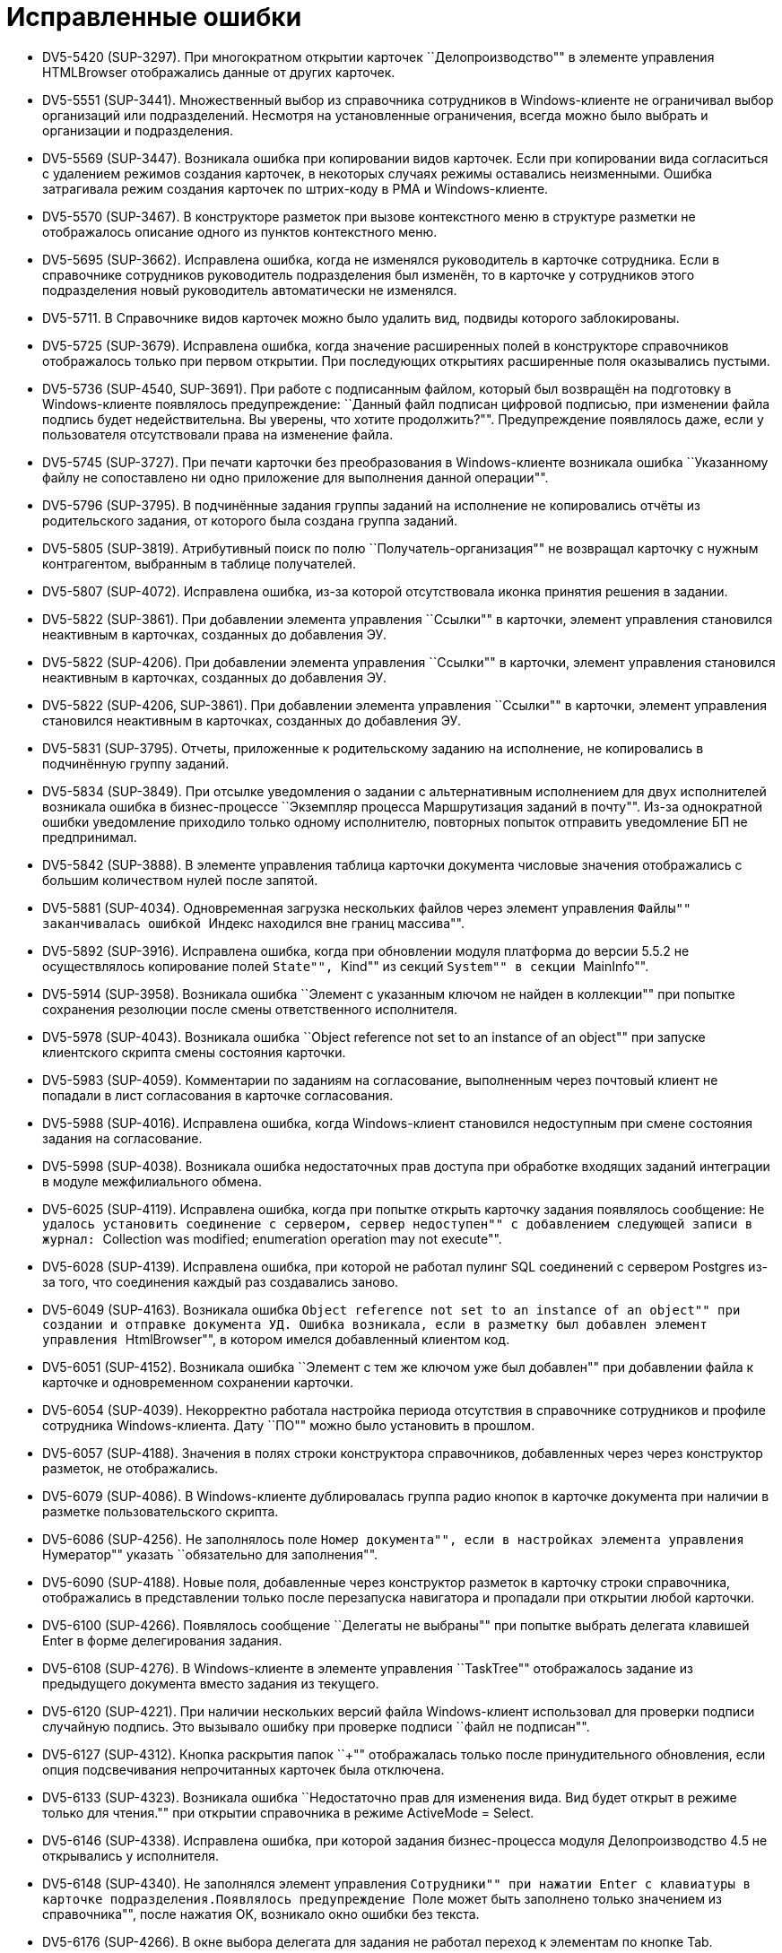 = Исправленные ошибки

* DV5-5420 (SUP-3297). При многократном открытии карточек ``Делопроизводство"" в элементе управления HTMLBrowser отображались данные от других карточек.
* DV5-5551 (SUP-3441). Множественный выбор из справочника сотрудников в Windows-клиенте не ограничивал выбор организаций или подразделений. Несмотря на установленные ограничения, всегда можно было выбрать и организации и подразделения.
* DV5-5569 (SUP-3447). Возникала ошибка при копировании видов карточек. Если при копировании вида согласиться с удалением режимов создания карточек, в некоторых случаях режимы оставались неизменными. Ошибка затрагивала режим создания карточек по штрих-коду в РМА и Windows-клиенте.
* DV5-5570 (SUP-3467). В конструкторе разметок при вызове контекстного меню в структуре разметки не отображалось описание одного из пунктов контекстного меню.
* DV5-5695 (SUP-3662). Исправлена ошибка, когда не изменялся руководитель в карточке сотрудника. Если в справочнике сотрудников руководитель подразделения был изменён, то в карточке у сотрудников этого подразделения новый руководитель автоматически не изменялся.
* DV5-5711. В Справочнике видов карточек можно было удалить вид, подвиды которого заблокированы.
* DV5-5725 (SUP-3679). Исправлена ошибка, когда значение расширенных полей в конструкторе справочников отображалось только при первом открытии. При последующих открытиях расширенные поля оказывались пустыми.
* DV5-5736 (SUP-4540, SUP-3691). При работе с подписанным файлом, который был возвращён на подготовку в Windows-клиенте появлялось предупреждение: ``Данный файл подписан цифровой подписью, при изменении файла подпись будет недействительна. Вы уверены, что хотите продолжить?"". Предупреждение появлялось даже, если у пользователя отсутствовали права на изменение файла.
* DV5-5745 (SUP-3727). При печати карточки без преобразования в Windows-клиенте возникала ошибка ``Указанному файлу не сопоставлено ни одно приложение для выполнения данной операции"".
* DV5-5796 (SUP-3795). В подчинённые задания группы заданий на исполнение не копировались отчёты из родительского задания, от которого была создана группа заданий.
* DV5-5805 (SUP-3819). Атрибутивный поиск по полю ``Получатель-организация"" не возвращал карточку с нужным контрагентом, выбранным в таблице получателей.
* DV5-5807 (SUP-4072). Исправлена ошибка, из-за которой отсутствовала иконка принятия решения в задании.
* DV5-5822 (SUP-3861). При добавлении элемента управления ``Ссылки"" в карточки, элемент управления становился неактивным в карточках, созданных до добавления ЭУ.
* DV5-5822 (SUP-4206). При добавлении элемента управления ``Ссылки"" в карточки, элемент управления становился неактивным в карточках, созданных до добавления ЭУ.
* DV5-5822 (SUP-4206, SUP-3861). При добавлении элемента управления ``Ссылки"" в карточки, элемент управления становился неактивным в карточках, созданных до добавления ЭУ.
* DV5-5831 (SUP-3795). Отчеты, приложенные к родительскому заданию на исполнение, не копировались в подчинённую группу заданий.
* DV5-5834 (SUP-3849). При отсылке уведомления о задании с альтернативным исполнением для двух исполнителей возникала ошибка в бизнес-процессе ``Экземпляр процесса Маршрутизация заданий в почту"". Из-за однократной ошибки уведомление приходило только одному исполнителю, повторных попыток отправить уведомление БП не предпринимал.
* DV5-5842 (SUP-3888). В элементе управления таблица карточки документа числовые значения отображались с большим количеством нулей после запятой.
* DV5-5881 (SUP-4034). Одновременная загрузка нескольких файлов через элемент управления ``Файлы"" заканчивалась ошибкой ``Индекс находился вне границ массива"".
* DV5-5892 (SUP-3916). Исправлена ошибка, когда при обновлении модуля платформа до версии 5.5.2 не осуществлялось копирование полей ``State"", ``Kind"" из секций ``System"" в секции ``MainInfo"".
* DV5-5914 (SUP-3958). Возникала ошибка ``Элемент с указанным ключом не найден в коллекции"" при попытке сохранения резолюции после смены ответственного исполнителя.
* DV5-5978 (SUP-4043). Возникала ошибка ``Object reference not set to an instance of an object"" при запуске клиентского скрипта смены состояния карточки.
* DV5-5983 (SUP-4059). Комментарии по заданиям на согласование, выполненным через почтовый клиент не попадали в лист согласования в карточке согласования.
* DV5-5988 (SUP-4016). Исправлена ошибка, когда Windows-клиент становился недоступным при смене состояния задания на согласование.
* DV5-5998 (SUP-4038). Возникала ошибка недостаточных прав доступа при обработке входящих заданий интеграции в модуле межфилиального обмена.
* DV5-6025 (SUP-4119). Исправлена ошибка, когда при попытке открыть карточку задания появлялось сообщение: ``Не удалось установить соединение с сервером, сервер недоступен"" с добавлением следующей записи в журнал: ``Collection was modified; enumeration operation may not execute"".
* DV5-6028 (SUP-4139). Исправлена ошибка, при которой не работал пулинг SQL соединений с сервером Postgres из-за того, что соединения каждый раз создавались заново.
* DV5-6049 (SUP-4163). Возникала ошибка ``Object reference not set to an instance of an object"" при создании и отправке документа УД. Ошибка возникала, если в разметку был добавлен элемент управления ``HtmlBrowser"", в котором имелся добавленный клиентом код.
* DV5-6051 (SUP-4152). Возникала ошибка ``Элемент с тем же ключом уже был добавлен"" при добавлении файла к карточке и одновременном сохранении карточки.
* DV5-6054 (SUP-4039). Некорректно работала настройка периода отсутствия в справочнике сотрудников и профиле сотрудника Windows-клиента. Дату ``ПО"" можно было установить в прошлом.
* DV5-6057 (SUP-4188). Значения в полях строки конструктора справочников, добавленных через через конструктор разметок, не отображались.
* DV5-6079 (SUP-4086). В Windows-клиенте дублировалась группа радио кнопок в карточке документа при наличии в разметке пользовательского скрипта.
* DV5-6086 (SUP-4256). Не заполнялось поле ``Номер документа"", если в настройках элемента управления ``Нумератор"" указать ``обязательно для заполнения"".
* DV5-6090 (SUP-4188). Новые поля, добавленные через конструктор разметок в карточку строки справочника, отображались в представлении только после перезапуска навигатора и пропадали при открытии любой карточки.
* DV5-6100 (SUP-4266). Появлялось сообщение ``Делегаты не выбраны"" при попытке выбрать делегата клавишей Enter в форме делегирования задания.
* DV5-6108 (SUP-4276). В Windows-клиенте в элементе управления ``TaskTree"" отображалось задание из предыдущего документа вместо задания из текущего.
* DV5-6120 (SUP-4221). При наличии нескольких версий файла Windows-клиент использовал для проверки подписи случайную подпись. Это вызывало ошибку при проверке подписи ``файл не подписан"".
* DV5-6127 (SUP-4312). Кнопка раскрытия папок ``+"" отображалась только после принудительного обновления, если опция подсвечивания непрочитанных карточек была отключена.
* DV5-6133 (SUP-4323). Возникала ошибка ``Недостаточно прав для изменения вида. Вид будет открыт в режиме только для чтения."" при открытии справочника в режиме ActiveMode = Select.
* DV5-6146 (SUP-4338). Исправлена ошибка, при которой задания бизнес-процесса модуля Делопроизводство 4.5 не открывались у исполнителя.
* DV5-6148 (SUP-4340). Не заполнялся элемент управления ``Сотрудники"" при нажатии Enter с клавиатуры в карточке подразделения.Появлялось предупреждение ``Поле может быть заполнено только значением из справочника"", после нажатия OK, возникало окно ошибки без текста.
* DV5-6176 (SUP-4266). В окне выбора делегата для задания не работал переход к элементам по кнопке Tab.
* DV5-6267 (SUP-4374). Исправлена ошибка, при которой в вычисляемом поле переставало отображаться значение, если использовалась конкатенация.
* DV5-6287 (SUP-4491). Возникала ошибка в триггере переноса значений системных полей при массовом изменении строк
* DV5-6300 (SUP-4383). Если в справочнике сотрудников аккаунт пользователя указывался в отличающемся регистре, то при синхронизации роли или группы с опцией ``Удалять объекты"" аккаунт удалялся.
* DV5-6313 (SUP-4522). Исправлена ошибка, при которой не происходила отписка от события при смене состояния карточки документа.
* DV5-6404 (SUP-4679). В консоли настройки отсутствовал BackOffice SnapIn для шифрования учётных данных.
* DV5-6408 (SUP-4620). В карточке документа, открытой через задание, прокрутка не прокручивала до конца.
* DV5-6448 (SUP-4738). Исправлена ошибка, когда после обновления модуля Платформа до версии 5.5.3 инициатору согласования становилась недоступна кнопка Завершить этап если он не состоял в группе Администраторы КС.
* DV5-6453 (SUP-4645). Возникала ошибка при попытке создания подразделения в справочнике контрагентов, если для карточки вида подразделения контрагента добавлена секция типа структура и поле RefCardId для хранения ссылок на другие карточки.
* DV5-6455 (SUP-4645). Возникала ошибка ошибка при редактировании организации в справочнике сотрудников, если для карточки вида подразделения была добавлена секция типа ``структура"" и поле RefCardId для хранения ссылок на другие карточки.
* DV5-6478 (SUP-4789). Исправлена ошибка, из-за которой не срабатывало событие CardClosing для карточки строки справочника.
* DV5-6487 (SUP-4817). При отмене создания контрагента возникала ошибка ``Невозможно выполнить данную операцию в связи с ограничением доступа"".
* DV5-6493. Комментарий, добавленный при изменении сроков выполнения задания контролером, отображался в ЭУ только после добавления нового комментария.
* DV5-6502. Исправлена ошибка, когда метод FilesView.RefreshFiles в Docsvision 5.5 не всегда вызывал обновление элемента управления ``Файлы"".
* DV5-6505 (SUP-4869). При удалении карточки файла в Windows-клиенте удалялся только приложенный файл.
* DV5-6514. После копирования основного файла карточка становилась недоступной.
* DV5-6526 (SUP-4999). Исправлена ошибка, при которой пользователь без AccountSID не мог войти в Web-клиент.
* DV5-6538 (SUP-4919). После обновления модуля Платформа до версии 5.5 в Windows-клиенте, в столбцах элемента управления ``Таблица"" с привязкой полей float перестали отображаться разделители тысяч в больших числах.
* DV5-6560 (SUP-4907). Исправлена ошибка, когда функция BackOffice, возвращающая штампы времени карточек, передаваемые ей возвращала null.
* DV5-6572 (SUP-4968). В справочнике контрагентов поля `FirstName` и `MiddleName` у сотрудников при пустых значениях вместо NULL имели пустую строку.
* DV5-6604 (SUP-5028). Возникала ошибка ``Файл не найден"" при попытке открыть файл из карточки документа по ссылке в браузере Internet Explorer.
* DV5-6619 (SUP-5039). В письме заместителю не отображался блок о замещении при настроенной маршрутизации ``Письмо с описанием задания"".
* DV5-6628 (SUP-5041). Исправлена ошибка, когда при первом запуске Windows-клиента быстрый поиск по конструктору справочников работал медленно.
* DV5-6629 (SUP-5042). После обновления модуля Платформа с версии 5.4 на версию 5.5.3 создание карточек занимало более 10 секунд.
* DV5-6642 (SUP-5059). Во вкладке истории карточки выводилось некорректное сообщение для ЭУ ``Список"" с полем данных Enum.
* SUP-2552. Исправлена ошибка, когда при попытке приложить ссылку к карточке в Windows-клиенте возникала нагрузка на БД большим количеством поисковых запросов..
* SUP-2923. В некоторых случаях не работал выбор элементов в раскрывающемся списке при нажатии клавиш ``Вверх"", ``Вниз"" и ``Enter"".
* SUP-3259. Исправлена ошибка, вызывавшая долгое открытие карточки группы заданий.
* SUP-3539. Возникала ошибка ``Не удалось установить соединение с сервером, сервер недоступен"" при открытии карточки в Windows-клиенте после обновления на версию Docsvision 5.5.
* SUP-3650. Возникала проблема превышения времени отклика карточек задания.
* SUP-3784. Исправлена ошибка открытия Windows-клиента при переполнении поля LocalizationXml после изменения разметок в конструкторе разметок и сохранением изменений.
* SUP-3790. Некорректно отображались карточки документа ДП при втором открытии, если системный размер текста был увеличен и в карточке имелось поле нумератора.
* SUP-3913. Если сотрудник открывал карточку документа и приложенный к ней .xlsx на редактирование, не создавалась новая версия файла и не сохранялись внесённые изменения.
* SUP-3923. Одновременная загрузка нескольких файлов через элемент управления ``Файлы"" заканчивалась ошибкой ``Индекс находился вне границ массива"".
* SUP-3958. Возникала ошибка ``Элемент с указанным ключом не найден в коллекции"" при попытке сохранения резолюции после смены ответственного исполнителя.
* SUP-4393. Числовые значения в таблице отображались с большим количеством нулей после запятой.
* SUP-4420. В окне делегирования карточки не получалось переключиться кнопкой Tab на поле ``Комментарий"".
* SUP-4586. При попытке создать ссылку на карточку из задания Windows-клиент оказывался настроен на несуществующие виды карточек.
* SUP-4598. При добавлении файлов в карточку из элемента управления ``Файлы"" второй файл оказывался неактивен.
* SUP-4793. При попытке смены состояния сотрудника из Windows-клиента возникала ошибка ``Произошла ошибка при смене состояния сотрудника"" при установленной версии модуля Платформа 5.5.2.
* SUP-5019. Исправлена ошибка, вызывавшая большую нагрузку на БД при попытке приложить ссылку.
* SUP-5049. Из папки %temp% не удалялись временные файлы при использовании протокола wcf.
* WebC-8613 (SUP-4104). Исправлена ошибка, при которой версия файла, добавленная согласующим через почтовый клиент, не отображалась в карточке задания по консолидации/согласованию.
* WebC-8830 (SUP-4039). Возникала ошибка при настройке периода отсутствия, в окне смены состояния не выполнялась проверка даты с .. по.
* WebC-9423 (SUP-4342). При завершении задания на исполнение администратором (контролёром) за ответственного исполнителя, возникала ошибка ``Переход из состояния `В работе" в состояние `Завершено" по операции `Завершить" недоступен"".
